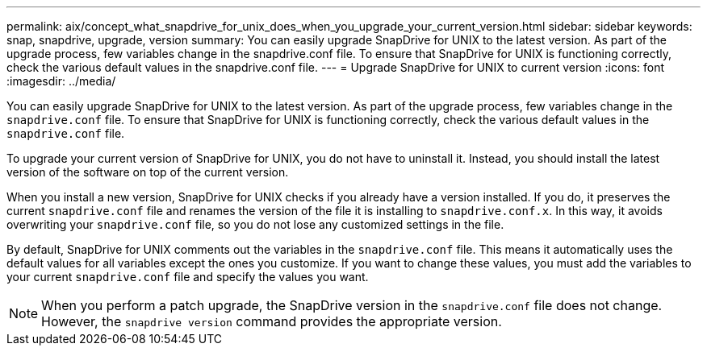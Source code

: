 ---
permalink: aix/concept_what_snapdrive_for_unix_does_when_you_upgrade_your_current_version.html
sidebar: sidebar
keywords: snap, snapdrive, upgrade, version
summary: You can easily upgrade SnapDrive for UNIX to the latest version. As part of the upgrade process, few variables change in the snapdrive.conf file. To ensure that SnapDrive for UNIX is functioning correctly, check the various default values in the snapdrive.conf file.
---
= Upgrade SnapDrive for UNIX to current version
:icons: font
:imagesdir: ../media/

[.lead]
You can easily upgrade SnapDrive for UNIX to the latest version. As part of the upgrade process, few variables change in the `snapdrive.conf` file. To ensure that SnapDrive for UNIX is functioning correctly, check the various default values in the `snapdrive.conf` file.

To upgrade your current version of SnapDrive for UNIX, you do not have to uninstall it. Instead, you should install the latest version of the software on top of the current version.

When you install a new version, SnapDrive for UNIX checks if you already have a version installed. If you do, it preserves the current `snapdrive.conf` file and renames the version of the file it is installing to `snapdrive.conf.x`. In this way, it avoids overwriting your `snapdrive.conf` file, so you do not lose any customized settings in the file.

By default, SnapDrive for UNIX comments out the variables in the `snapdrive.conf` file. This means it automatically uses the default values for all variables except the ones you customize. If you want to change these values, you must add the variables to your current `snapdrive.conf` file and specify the values you want.

NOTE: When you perform a patch upgrade, the SnapDrive version in the `snapdrive.conf` file does not change. However, the `snapdrive version` command provides the appropriate version.
